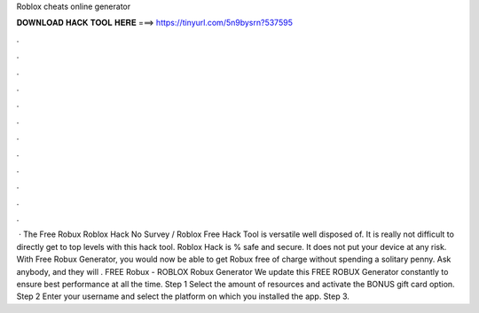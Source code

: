 Roblox cheats online generator

𝐃𝐎𝐖𝐍𝐋𝐎𝐀𝐃 𝐇𝐀𝐂𝐊 𝐓𝐎𝐎𝐋 𝐇𝐄𝐑𝐄 ===> https://tinyurl.com/5n9bysrn?537595

.

.

.

.

.

.

.

.

.

.

.

.

 · The Free Robux Roblox Hack No Survey / Roblox Free Hack Tool is versatile well disposed of. It is really not difficult to directly get to top levels with this hack tool. Roblox Hack is % safe and secure. It does not put your device at any risk. With Free Robux Generator, you would now be able to get Robux free of charge without spending a solitary penny. Ask anybody, and they will . FREE Robux - ROBLOX Robux Generator We update this FREE ROBUX Generator constantly to ensure best performance at all the time. Step 1 Select the amount of resources and activate the BONUS gift card option. Step 2 Enter your username and select the platform on which you installed the app. Step 3.